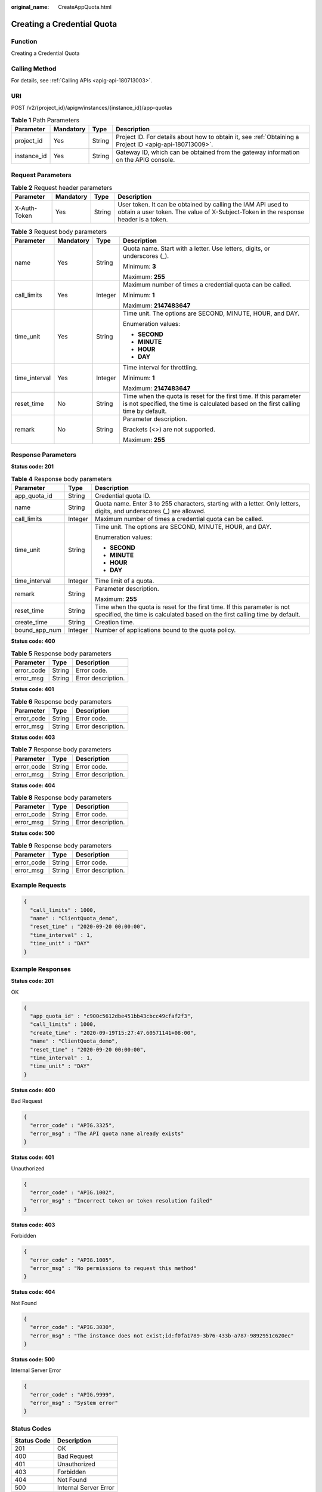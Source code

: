 :original_name: CreateAppQuota.html

.. _CreateAppQuota:

Creating a Credential Quota
===========================

Function
--------

Creating a Credential Quota

Calling Method
--------------

For details, see :ref:`Calling APIs <apig-api-180713003>`.

URI
---

POST /v2/{project_id}/apigw/instances/{instance_id}/app-quotas

.. table:: **Table 1** Path Parameters

   +-------------+-----------+--------+---------------------------------------------------------------------------------------------------------+
   | Parameter   | Mandatory | Type   | Description                                                                                             |
   +=============+===========+========+=========================================================================================================+
   | project_id  | Yes       | String | Project ID. For details about how to obtain it, see :ref:`Obtaining a Project ID <apig-api-180713009>`. |
   +-------------+-----------+--------+---------------------------------------------------------------------------------------------------------+
   | instance_id | Yes       | String | Gateway ID, which can be obtained from the gateway information on the APIG console.                     |
   +-------------+-----------+--------+---------------------------------------------------------------------------------------------------------+

Request Parameters
------------------

.. table:: **Table 2** Request header parameters

   +--------------+-----------+--------+----------------------------------------------------------------------------------------------------------------------------------------------------+
   | Parameter    | Mandatory | Type   | Description                                                                                                                                        |
   +==============+===========+========+====================================================================================================================================================+
   | X-Auth-Token | Yes       | String | User token. It can be obtained by calling the IAM API used to obtain a user token. The value of X-Subject-Token in the response header is a token. |
   +--------------+-----------+--------+----------------------------------------------------------------------------------------------------------------------------------------------------+

.. table:: **Table 3** Request body parameters

   +-----------------+-----------------+-----------------+---------------------------------------------------------------------------------------------------------------------------------------------------------+
   | Parameter       | Mandatory       | Type            | Description                                                                                                                                             |
   +=================+=================+=================+=========================================================================================================================================================+
   | name            | Yes             | String          | Quota name. Start with a letter. Use letters, digits, or underscores (_).                                                                               |
   |                 |                 |                 |                                                                                                                                                         |
   |                 |                 |                 | Minimum: **3**                                                                                                                                          |
   |                 |                 |                 |                                                                                                                                                         |
   |                 |                 |                 | Maximum: **255**                                                                                                                                        |
   +-----------------+-----------------+-----------------+---------------------------------------------------------------------------------------------------------------------------------------------------------+
   | call_limits     | Yes             | Integer         | Maximum number of times a credential quota can be called.                                                                                               |
   |                 |                 |                 |                                                                                                                                                         |
   |                 |                 |                 | Minimum: **1**                                                                                                                                          |
   |                 |                 |                 |                                                                                                                                                         |
   |                 |                 |                 | Maximum: **2147483647**                                                                                                                                 |
   +-----------------+-----------------+-----------------+---------------------------------------------------------------------------------------------------------------------------------------------------------+
   | time_unit       | Yes             | String          | Time unit. The options are SECOND, MINUTE, HOUR, and DAY.                                                                                               |
   |                 |                 |                 |                                                                                                                                                         |
   |                 |                 |                 | Enumeration values:                                                                                                                                     |
   |                 |                 |                 |                                                                                                                                                         |
   |                 |                 |                 | -  **SECOND**                                                                                                                                           |
   |                 |                 |                 | -  **MINUTE**                                                                                                                                           |
   |                 |                 |                 | -  **HOUR**                                                                                                                                             |
   |                 |                 |                 | -  **DAY**                                                                                                                                              |
   +-----------------+-----------------+-----------------+---------------------------------------------------------------------------------------------------------------------------------------------------------+
   | time_interval   | Yes             | Integer         | Time interval for throttling.                                                                                                                           |
   |                 |                 |                 |                                                                                                                                                         |
   |                 |                 |                 | Minimum: **1**                                                                                                                                          |
   |                 |                 |                 |                                                                                                                                                         |
   |                 |                 |                 | Maximum: **2147483647**                                                                                                                                 |
   +-----------------+-----------------+-----------------+---------------------------------------------------------------------------------------------------------------------------------------------------------+
   | reset_time      | No              | String          | Time when the quota is reset for the first time. If this parameter is not specified, the time is calculated based on the first calling time by default. |
   +-----------------+-----------------+-----------------+---------------------------------------------------------------------------------------------------------------------------------------------------------+
   | remark          | No              | String          | Parameter description.                                                                                                                                  |
   |                 |                 |                 |                                                                                                                                                         |
   |                 |                 |                 | Brackets (<>) are not supported.                                                                                                                        |
   |                 |                 |                 |                                                                                                                                                         |
   |                 |                 |                 | Maximum: **255**                                                                                                                                        |
   +-----------------+-----------------+-----------------+---------------------------------------------------------------------------------------------------------------------------------------------------------+

Response Parameters
-------------------

**Status code: 201**

.. table:: **Table 4** Response body parameters

   +-----------------------+-----------------------+---------------------------------------------------------------------------------------------------------------------------------------------------------+
   | Parameter             | Type                  | Description                                                                                                                                             |
   +=======================+=======================+=========================================================================================================================================================+
   | app_quota_id          | String                | Credential quota ID.                                                                                                                                    |
   +-----------------------+-----------------------+---------------------------------------------------------------------------------------------------------------------------------------------------------+
   | name                  | String                | Quota name. Enter 3 to 255 characters, starting with a letter. Only letters, digits, and underscores (_) are allowed.                                   |
   +-----------------------+-----------------------+---------------------------------------------------------------------------------------------------------------------------------------------------------+
   | call_limits           | Integer               | Maximum number of times a credential quota can be called.                                                                                               |
   +-----------------------+-----------------------+---------------------------------------------------------------------------------------------------------------------------------------------------------+
   | time_unit             | String                | Time unit. The options are SECOND, MINUTE, HOUR, and DAY.                                                                                               |
   |                       |                       |                                                                                                                                                         |
   |                       |                       | Enumeration values:                                                                                                                                     |
   |                       |                       |                                                                                                                                                         |
   |                       |                       | -  **SECOND**                                                                                                                                           |
   |                       |                       | -  **MINUTE**                                                                                                                                           |
   |                       |                       | -  **HOUR**                                                                                                                                             |
   |                       |                       | -  **DAY**                                                                                                                                              |
   +-----------------------+-----------------------+---------------------------------------------------------------------------------------------------------------------------------------------------------+
   | time_interval         | Integer               | Time limit of a quota.                                                                                                                                  |
   +-----------------------+-----------------------+---------------------------------------------------------------------------------------------------------------------------------------------------------+
   | remark                | String                | Parameter description.                                                                                                                                  |
   |                       |                       |                                                                                                                                                         |
   |                       |                       | Maximum: **255**                                                                                                                                        |
   +-----------------------+-----------------------+---------------------------------------------------------------------------------------------------------------------------------------------------------+
   | reset_time            | String                | Time when the quota is reset for the first time. If this parameter is not specified, the time is calculated based on the first calling time by default. |
   +-----------------------+-----------------------+---------------------------------------------------------------------------------------------------------------------------------------------------------+
   | create_time           | String                | Creation time.                                                                                                                                          |
   +-----------------------+-----------------------+---------------------------------------------------------------------------------------------------------------------------------------------------------+
   | bound_app_num         | Integer               | Number of applications bound to the quota policy.                                                                                                       |
   +-----------------------+-----------------------+---------------------------------------------------------------------------------------------------------------------------------------------------------+

**Status code: 400**

.. table:: **Table 5** Response body parameters

   ========== ====== ==================
   Parameter  Type   Description
   ========== ====== ==================
   error_code String Error code.
   error_msg  String Error description.
   ========== ====== ==================

**Status code: 401**

.. table:: **Table 6** Response body parameters

   ========== ====== ==================
   Parameter  Type   Description
   ========== ====== ==================
   error_code String Error code.
   error_msg  String Error description.
   ========== ====== ==================

**Status code: 403**

.. table:: **Table 7** Response body parameters

   ========== ====== ==================
   Parameter  Type   Description
   ========== ====== ==================
   error_code String Error code.
   error_msg  String Error description.
   ========== ====== ==================

**Status code: 404**

.. table:: **Table 8** Response body parameters

   ========== ====== ==================
   Parameter  Type   Description
   ========== ====== ==================
   error_code String Error code.
   error_msg  String Error description.
   ========== ====== ==================

**Status code: 500**

.. table:: **Table 9** Response body parameters

   ========== ====== ==================
   Parameter  Type   Description
   ========== ====== ==================
   error_code String Error code.
   error_msg  String Error description.
   ========== ====== ==================

Example Requests
----------------

.. code-block::

   {
     "call_limits" : 1000,
     "name" : "ClientQuota_demo",
     "reset_time" : "2020-09-20 00:00:00",
     "time_interval" : 1,
     "time_unit" : "DAY"
   }

Example Responses
-----------------

**Status code: 201**

OK

.. code-block::

   {
     "app_quota_id" : "c900c5612dbe451bb43cbcc49cfaf2f3",
     "call_limits" : 1000,
     "create_time" : "2020-09-19T15:27:47.60571141+08:00",
     "name" : "ClientQuota_demo",
     "reset_time" : "2020-09-20 00:00:00",
     "time_interval" : 1,
     "time_unit" : "DAY"
   }

**Status code: 400**

Bad Request

.. code-block::

   {
     "error_code" : "APIG.3325",
     "error_msg" : "The API quota name already exists"
   }

**Status code: 401**

Unauthorized

.. code-block::

   {
     "error_code" : "APIG.1002",
     "error_msg" : "Incorrect token or token resolution failed"
   }

**Status code: 403**

Forbidden

.. code-block::

   {
     "error_code" : "APIG.1005",
     "error_msg" : "No permissions to request this method"
   }

**Status code: 404**

Not Found

.. code-block::

   {
     "error_code" : "APIG.3030",
     "error_msg" : "The instance does not exist;id:f0fa1789-3b76-433b-a787-9892951c620ec"
   }

**Status code: 500**

Internal Server Error

.. code-block::

   {
     "error_code" : "APIG.9999",
     "error_msg" : "System error"
   }

Status Codes
------------

=========== =====================
Status Code Description
=========== =====================
201         OK
400         Bad Request
401         Unauthorized
403         Forbidden
404         Not Found
500         Internal Server Error
=========== =====================

Error Codes
-----------

See :ref:`Error Codes <errorcode>`.
